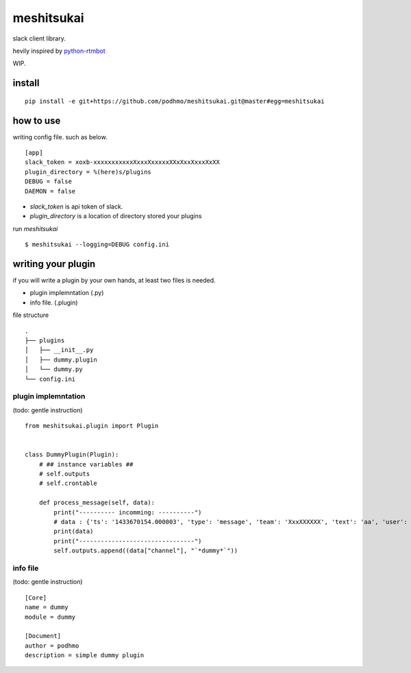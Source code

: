 meshitsukai
========================================

slack client library.

hevily inspired by `python-rtmbot <https://github.com/slackhq/python-rtmbot>`_

WIP.

install
----------------------------------------

::

  pip install -e git+https://github.com/podhmo/meshitsukai.git@master#egg=meshitsukai

how to use
----------------------------------------

writing config file. such as below. ::

  [app]
  slack_token = xoxb-xxxxxxxxxxxXxxxXxxxxxXXxXxxXxxxXxXX
  plugin_directory = %(here)s/plugins
  DEBUG = false
  DAEMON = false

- `slack_token` is api token of slack.
- `plugin_directory` is a location of directory stored your plugins

run `meshitsukai` ::

  $ meshitsukai --logging=DEBUG config.ini

writing your plugin
----------------------------------------

if you will write a plugin by your own hands, at least two files is needed.

- plugin implemntation (.py)
- info file. (.plugin)

file structure ::

  .
  ├── plugins
  │   ├── __init__.py
  │   ├── dummy.plugin
  │   └── dummy.py
  └── config.ini


plugin implemntation
^^^^^^^^^^^^^^^^^^^^^^^^^^^^^^^^^^^^^^^^

(todo: gentle instruction)

::


  from meshitsukai.plugin import Plugin


  class DummyPlugin(Plugin):
      # ## instance variables ##
      # self.outputs
      # self.crontable

      def process_message(self, data):
          print("---------- incomming: ----------")
          # data : {'ts': '1433670154.000003', 'type': 'message', 'team': 'XxxXXXXXX', 'text': 'aa', 'user': 'XxxXXxxXX', 'channel': 'XxxXXXXXx'}
          print(data)
          print("--------------------------------")
          self.outputs.append((data["channel"], "`*dummy*`"))

info file
^^^^^^^^^^^^^^^^^^^^^^^^^^^^^^^^^^^^^^^^

(todo: gentle instruction)

::

  [Core]
  name = dummy
  module = dummy

  [Document]
  author = podhmo
  description = simple dummy plugin
